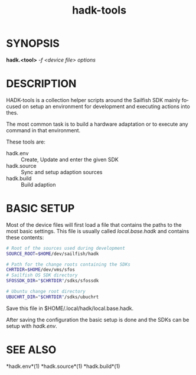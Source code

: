 #+TITLE: hadk-tools
#+LANGUAGE: en
#+OPTIONS: ^:{}

* SYNOPSIS

  *hadk.<tool>* /-f <device file> options/

* DESCRIPTION

  HADK-tools is a collection helper scripts around the Sailfish SDK mainly focused
  on setup an environment for development and executing actions into thes.

  The most common task is to build a hardware adaptation or to execute any command
  in that environment.

  These tools are:
  + hadk.env :: Create, Update and enter the given SDK
  + hadk.source :: Sync and setup adaption sources
  + hadk.build :: Build adaption


* BASIC SETUP

  Most of the device files will first load a file that contains the paths to the most
  basic settings.
  This file is usually called /local.base.hadk/ and contains these contents:
  #+begin_src sh
  # Root of the sources used during development
  SOURCE_ROOT=$HOME/dev/sailfish/hadk

  # Path for the change roots containing the SDKs
  CHRTDIR=$HOME/dev/vms/sfos
  # Sailfish OS SDK directory
  SFOSSDK_DIR="$CHRTDIR"/sdks/sfossdk

  # Ubuntu change root directory
  UBUCHRT_DIR="$CHRTDIR"/sdks/ubuchrt
  #+end_src

  Save this file in $HOME/.local/hadk/local.base.hadk.

  After saving the configuration the basic setup is done and the SDKs can be setup with /hadk.env/.

* SEE ALSO

  *hadk.env*(1) *hadk.source*(1) *hadk.build*(1)
